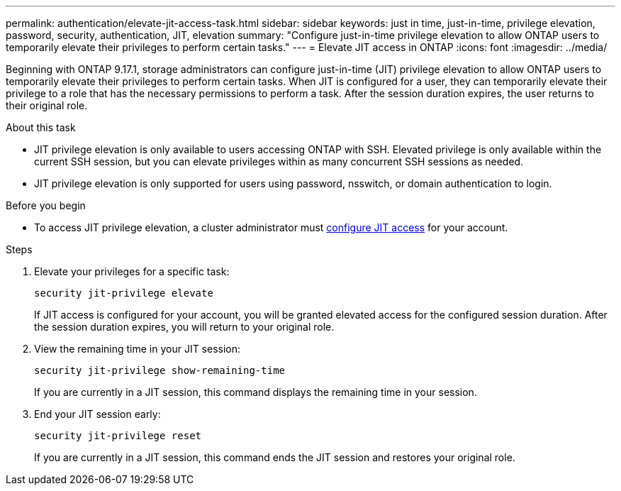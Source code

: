 ---
permalink: authentication/elevate-jit-access-task.html
sidebar: sidebar
keywords: just in time, just-in-time, privilege elevation, password, security, authentication, JIT, elevation
summary: "Configure just-in-time privilege elevation to allow ONTAP users to temporarily elevate their privileges to perform certain tasks."
---
= Elevate JIT access in ONTAP
:icons: font
:imagesdir: ../media/

[.lead]
//todo: ONTAP admin or user can elevate privilege? Check diction
Beginning with ONTAP 9.17.1, storage administrators can configure just-in-time (JIT) privilege elevation to allow ONTAP users to temporarily elevate their privileges to perform certain tasks. When JIT is configured for a user, they can temporarily elevate their privilege to a role that has the necessary permissions to perform a task. After the session duration expires, the user returns to their original role.

.About this task
* JIT privilege elevation is only available to users accessing ONTAP with SSH. Elevated privilege is only available within the current SSH session, but you can elevate privileges within as many concurrent SSH sessions as needed.
* JIT privilege elevation is only supported for users using password, nsswitch, or domain authentication to login.
//todo: confirm the above and use the correct terms for password, nsswitch, & domain auth

.Before you begin
* To access JIT privilege elevation, a cluster administrator must link:configure-jit-elevation-task.html[configure JIT access] for your account.

.Steps
. Elevate your privileges for a specific task:
+
[source, cli]
----
security jit-privilege elevate
----
If JIT access is configured for your account, you will be granted elevated access for the configured session duration. After the session duration expires, you will return to your original role.

. View the remaining time in your JIT session:
+
[source, cli]
----
security jit-privilege show-remaining-time
----
If you are currently in a JIT session, this command displays the remaining time in your session.

. End your JIT session early:
+
[source, cli]
----
security jit-privilege reset
----
If you are currently in a JIT session, this command ends the JIT session and restores your original role.

//ontapdoc-2712 3/13/25